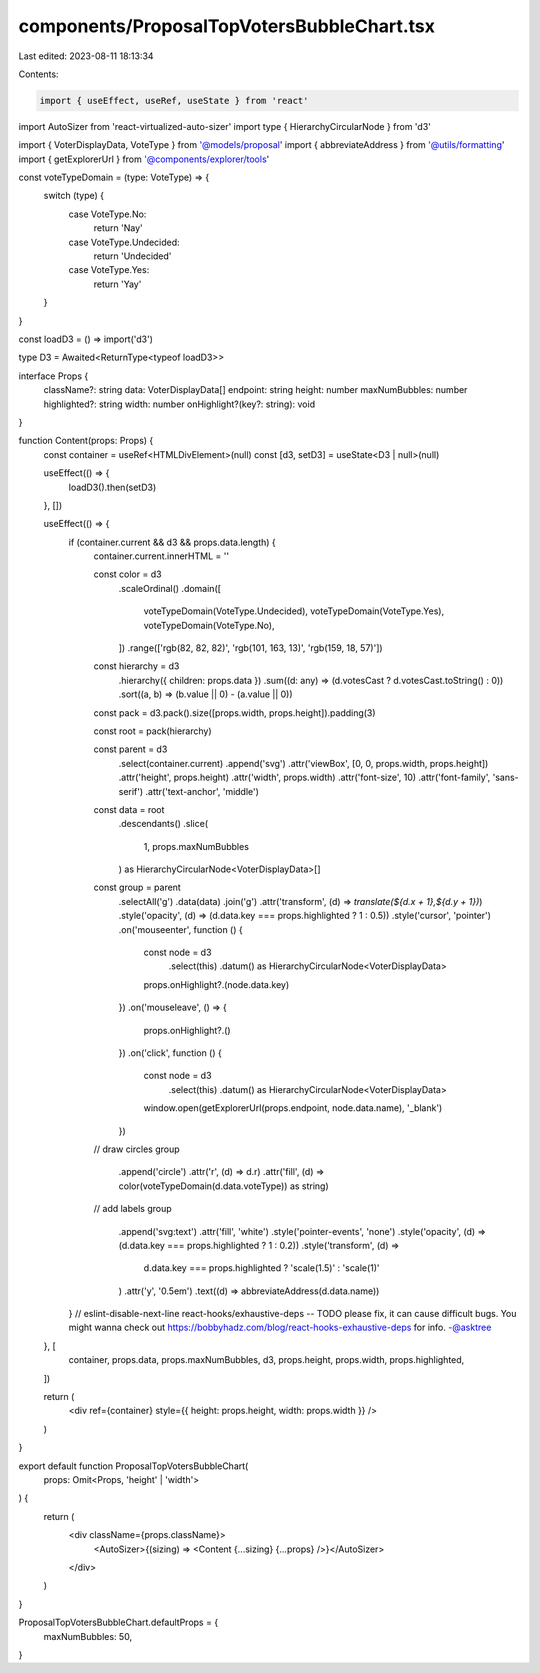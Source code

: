 components/ProposalTopVotersBubbleChart.tsx
===========================================

Last edited: 2023-08-11 18:13:34

Contents:

.. code-block:: tsx

    import { useEffect, useRef, useState } from 'react'
import AutoSizer from 'react-virtualized-auto-sizer'
import type { HierarchyCircularNode } from 'd3'

import { VoterDisplayData, VoteType } from '@models/proposal'
import { abbreviateAddress } from '@utils/formatting'
import { getExplorerUrl } from '@components/explorer/tools'

const voteTypeDomain = (type: VoteType) => {
  switch (type) {
    case VoteType.No:
      return 'Nay'
    case VoteType.Undecided:
      return 'Undecided'
    case VoteType.Yes:
      return 'Yay'
  }
}

const loadD3 = () => import('d3')

type D3 = Awaited<ReturnType<typeof loadD3>>

interface Props {
  className?: string
  data: VoterDisplayData[]
  endpoint: string
  height: number
  maxNumBubbles: number
  highlighted?: string
  width: number
  onHighlight?(key?: string): void
}

function Content(props: Props) {
  const container = useRef<HTMLDivElement>(null)
  const [d3, setD3] = useState<D3 | null>(null)

  useEffect(() => {
    loadD3().then(setD3)
  }, [])

  useEffect(() => {
    if (container.current && d3 && props.data.length) {
      container.current.innerHTML = ''

      const color = d3
        .scaleOrdinal()
        .domain([
          voteTypeDomain(VoteType.Undecided),
          voteTypeDomain(VoteType.Yes),
          voteTypeDomain(VoteType.No),
        ])
        .range(['rgb(82, 82, 82)', 'rgb(101, 163, 13)', 'rgb(159, 18, 57)'])

      const hierarchy = d3
        .hierarchy({ children: props.data })
        .sum((d: any) => (d.votesCast ? d.votesCast.toString() : 0))
        .sort((a, b) => (b.value || 0) - (a.value || 0))

      const pack = d3.pack().size([props.width, props.height]).padding(3)

      const root = pack(hierarchy)

      const parent = d3
        .select(container.current)
        .append('svg')
        .attr('viewBox', [0, 0, props.width, props.height])
        .attr('height', props.height)
        .attr('width', props.width)
        .attr('font-size', 10)
        .attr('font-family', 'sans-serif')
        .attr('text-anchor', 'middle')

      const data = root
        .descendants()
        .slice(
          1,
          props.maxNumBubbles
        ) as HierarchyCircularNode<VoterDisplayData>[]

      const group = parent
        .selectAll('g')
        .data(data)
        .join('g')
        .attr('transform', (d) => `translate(${d.x + 1},${d.y + 1})`)
        .style('opacity', (d) => (d.data.key === props.highlighted ? 1 : 0.5))
        .style('cursor', 'pointer')
        .on('mouseenter', function () {
          const node = d3
            .select(this)
            .datum() as HierarchyCircularNode<VoterDisplayData>
          props.onHighlight?.(node.data.key)
        })
        .on('mouseleave', () => {
          props.onHighlight?.()
        })
        .on('click', function () {
          const node = d3
            .select(this)
            .datum() as HierarchyCircularNode<VoterDisplayData>

          window.open(getExplorerUrl(props.endpoint, node.data.name), '_blank')
        })

      // draw circles
      group
        .append('circle')
        .attr('r', (d) => d.r)
        .attr('fill', (d) => color(voteTypeDomain(d.data.voteType)) as string)

      // add labels
      group
        .append('svg:text')
        .attr('fill', 'white')
        .style('pointer-events', 'none')
        .style('opacity', (d) => (d.data.key === props.highlighted ? 1 : 0.2))
        .style('transform', (d) =>
          d.data.key === props.highlighted ? 'scale(1.5)' : 'scale(1)'
        )
        .attr('y', '0.5em')
        .text((d) => abbreviateAddress(d.data.name))
    }
    // eslint-disable-next-line react-hooks/exhaustive-deps -- TODO please fix, it can cause difficult bugs. You might wanna check out https://bobbyhadz.com/blog/react-hooks-exhaustive-deps for info. -@asktree
  }, [
    container,
    props.data,
    props.maxNumBubbles,
    d3,
    props.height,
    props.width,
    props.highlighted,
  ])

  return (
    <div ref={container} style={{ height: props.height, width: props.width }} />
  )
}

export default function ProposalTopVotersBubbleChart(
  props: Omit<Props, 'height' | 'width'>
) {
  return (
    <div className={props.className}>
      <AutoSizer>{(sizing) => <Content {...sizing} {...props} />}</AutoSizer>
    </div>
  )
}

ProposalTopVotersBubbleChart.defaultProps = {
  maxNumBubbles: 50,
}



